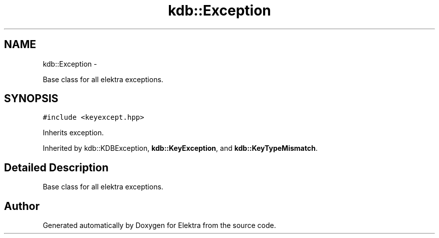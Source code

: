 .TH "kdb::Exception" 3 "Sat Jan 12 2013" "Version 0.8.4" "Elektra" \" -*- nroff -*-
.ad l
.nh
.SH NAME
kdb::Exception \- 
.PP
Base class for all elektra exceptions\&.  

.SH SYNOPSIS
.br
.PP
.PP
\fC#include <keyexcept\&.hpp>\fP
.PP
Inherits exception\&.
.PP
Inherited by kdb::KDBException, \fBkdb::KeyException\fP, and \fBkdb::KeyTypeMismatch\fP\&.
.SH "Detailed Description"
.PP 
Base class for all elektra exceptions\&. 

.SH "Author"
.PP 
Generated automatically by Doxygen for Elektra from the source code\&.
